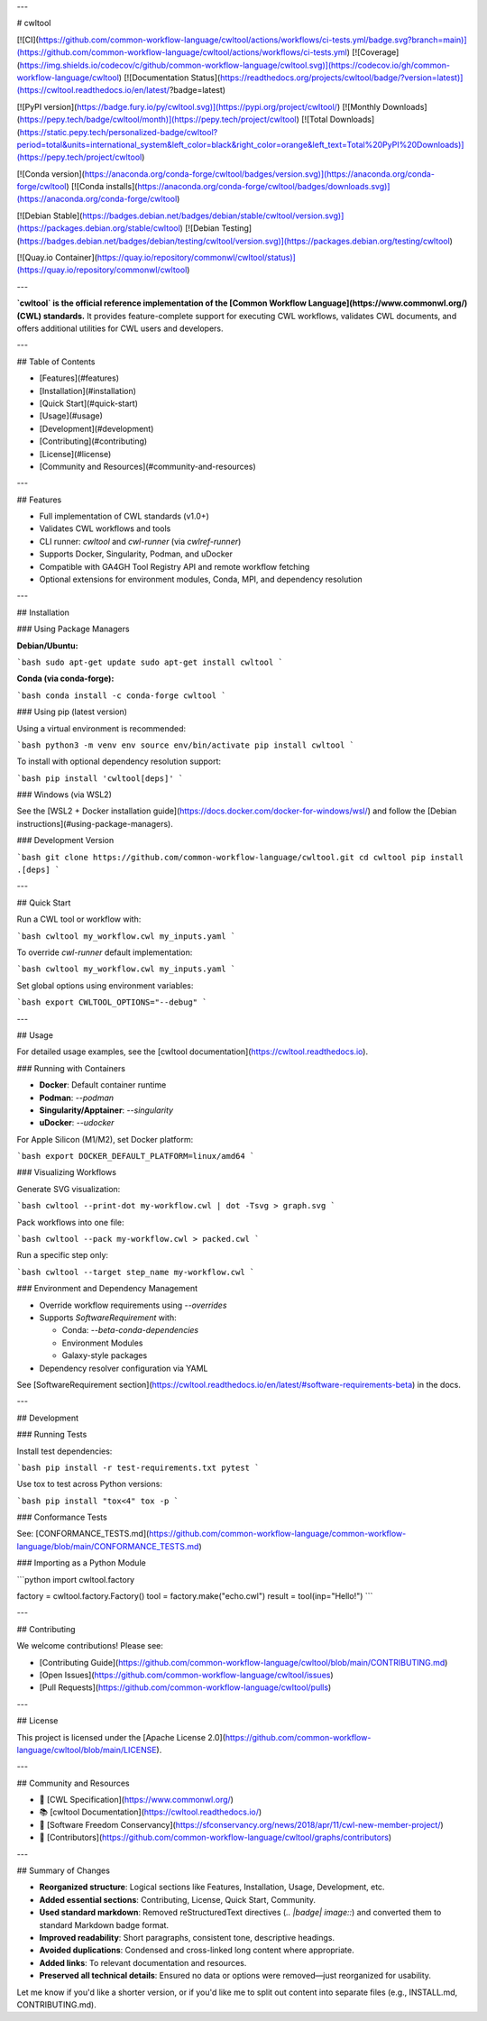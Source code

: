 ---

# cwltool

[![CI](https://github.com/common-workflow-language/cwltool/actions/workflows/ci-tests.yml/badge.svg?branch=main)](https://github.com/common-workflow-language/cwltool/actions/workflows/ci-tests.yml)
[![Coverage](https://img.shields.io/codecov/c/github/common-workflow-language/cwltool.svg)](https://codecov.io/gh/common-workflow-language/cwltool)
[![Documentation Status](https://readthedocs.org/projects/cwltool/badge/?version=latest)](https://cwltool.readthedocs.io/en/latest/?badge=latest)

[![PyPI version](https://badge.fury.io/py/cwltool.svg)](https://pypi.org/project/cwltool/)
[![Monthly Downloads](https://pepy.tech/badge/cwltool/month)](https://pepy.tech/project/cwltool)
[![Total Downloads](https://static.pepy.tech/personalized-badge/cwltool?period=total\&units=international_system\&left_color=black\&right_color=orange\&left_text=Total%20PyPI%20Downloads)](https://pepy.tech/project/cwltool)

[![Conda version](https://anaconda.org/conda-forge/cwltool/badges/version.svg)](https://anaconda.org/conda-forge/cwltool)
[![Conda installs](https://anaconda.org/conda-forge/cwltool/badges/downloads.svg)](https://anaconda.org/conda-forge/cwltool)

[![Debian Stable](https://badges.debian.net/badges/debian/stable/cwltool/version.svg)](https://packages.debian.org/stable/cwltool)
[![Debian Testing](https://badges.debian.net/badges/debian/testing/cwltool/version.svg)](https://packages.debian.org/testing/cwltool)

[![Quay.io Container](https://quay.io/repository/commonwl/cwltool/status)](https://quay.io/repository/commonwl/cwltool)

---

**`cwltool` is the official reference implementation of the [Common Workflow Language](https://www.commonwl.org/) (CWL) standards.**
It provides feature-complete support for executing CWL workflows, validates CWL documents, and offers additional utilities for CWL users and developers.

---

## Table of Contents

* [Features](#features)
* [Installation](#installation)
* [Quick Start](#quick-start)
* [Usage](#usage)
* [Development](#development)
* [Contributing](#contributing)
* [License](#license)
* [Community and Resources](#community-and-resources)

---

## Features

* Full implementation of CWL standards (v1.0+)
* Validates CWL workflows and tools
* CLI runner: `cwltool` and `cwl-runner` (via `cwlref-runner`)
* Supports Docker, Singularity, Podman, and uDocker
* Compatible with GA4GH Tool Registry API and remote workflow fetching
* Optional extensions for environment modules, Conda, MPI, and dependency resolution

---

## Installation

### Using Package Managers

**Debian/Ubuntu:**

```bash
sudo apt-get update
sudo apt-get install cwltool
```

**Conda (via conda-forge):**

```bash
conda install -c conda-forge cwltool
```

### Using pip (latest version)

Using a virtual environment is recommended:

```bash
python3 -m venv env
source env/bin/activate
pip install cwltool
```

To install with optional dependency resolution support:

```bash
pip install 'cwltool[deps]'
```

### Windows (via WSL2)

See the [WSL2 + Docker installation guide](https://docs.docker.com/docker-for-windows/wsl/) and follow the [Debian instructions](#using-package-managers).

### Development Version

```bash
git clone https://github.com/common-workflow-language/cwltool.git
cd cwltool
pip install .[deps]
```

---

## Quick Start

Run a CWL tool or workflow with:

```bash
cwltool my_workflow.cwl my_inputs.yaml
```

To override `cwl-runner` default implementation:

```bash
cwltool my_workflow.cwl my_inputs.yaml
```

Set global options using environment variables:

```bash
export CWLTOOL_OPTIONS="--debug"
```

---

## Usage

For detailed usage examples, see the [cwltool documentation](https://cwltool.readthedocs.io).

### Running with Containers

* **Docker**: Default container runtime
* **Podman**: `--podman`
* **Singularity/Apptainer**: `--singularity`
* **uDocker**: `--udocker`

For Apple Silicon (M1/M2), set Docker platform:

```bash
export DOCKER_DEFAULT_PLATFORM=linux/amd64
```

### Visualizing Workflows

Generate SVG visualization:

```bash
cwltool --print-dot my-workflow.cwl | dot -Tsvg > graph.svg
```

Pack workflows into one file:

```bash
cwltool --pack my-workflow.cwl > packed.cwl
```

Run a specific step only:

```bash
cwltool --target step_name my-workflow.cwl
```

### Environment and Dependency Management

* Override workflow requirements using `--overrides`
* Supports `SoftwareRequirement` with:

  * Conda: `--beta-conda-dependencies`
  * Environment Modules
  * Galaxy-style packages
* Dependency resolver configuration via YAML

See [SoftwareRequirement section](https://cwltool.readthedocs.io/en/latest/#software-requirements-beta) in the docs.

---

## Development

### Running Tests

Install test dependencies:

```bash
pip install -r test-requirements.txt
pytest
```

Use tox to test across Python versions:

```bash
pip install "tox<4"
tox -p
```

### Conformance Tests

See: [CONFORMANCE\_TESTS.md](https://github.com/common-workflow-language/common-workflow-language/blob/main/CONFORMANCE_TESTS.md)

### Importing as a Python Module

```python
import cwltool.factory

factory = cwltool.factory.Factory()
tool = factory.make("echo.cwl")
result = tool(inp="Hello!")
```

---

## Contributing

We welcome contributions! Please see:

* [Contributing Guide](https://github.com/common-workflow-language/cwltool/blob/main/CONTRIBUTING.md)
* [Open Issues](https://github.com/common-workflow-language/cwltool/issues)
* [Pull Requests](https://github.com/common-workflow-language/cwltool/pulls)

---

## License

This project is licensed under the [Apache License 2.0](https://github.com/common-workflow-language/cwltool/blob/main/LICENSE).

---

## Community and Resources

* 📘 [CWL Specification](https://www.commonwl.org/)
* 📚 [cwltool Documentation](https://cwltool.readthedocs.io/)
* 🤝 [Software Freedom Conservancy](https://sfconservancy.org/news/2018/apr/11/cwl-new-member-project/)
* 👥 [Contributors](https://github.com/common-workflow-language/cwltool/graphs/contributors)

---

## Summary of Changes

* **Reorganized structure**: Logical sections like Features, Installation, Usage, Development, etc.
* **Added essential sections**: Contributing, License, Quick Start, Community.
* **Used standard markdown**: Removed reStructuredText directives (`.. |badge| image::`) and converted them to standard Markdown badge format.
* **Improved readability**: Short paragraphs, consistent tone, descriptive headings.
* **Avoided duplications**: Condensed and cross-linked long content where appropriate.
* **Added links**: To relevant documentation and resources.
* **Preserved all technical details**: Ensured no data or options were removed—just reorganized for usability.

Let me know if you'd like a shorter version, or if you'd like me to split out content into separate files (e.g., INSTALL.md, CONTRIBUTING.md).
